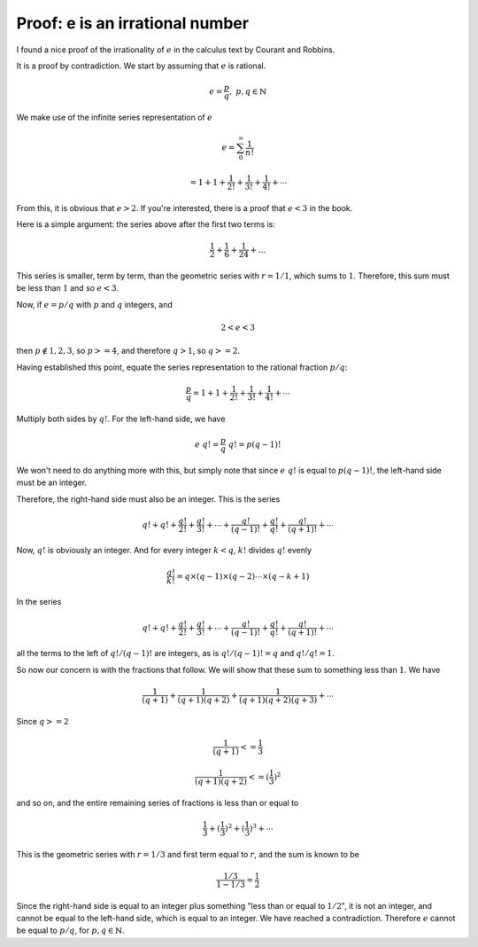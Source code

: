 .. _exp-irrational:

#################################
Proof:  e is an irrational number
#################################

I found a nice proof of the irrationality of :math:`e` in the calculus text by Courant and Robbins.  

It is a proof by contradiction.  We start by assuming that :math:`e` is rational.

.. math::

    e = \frac{p}{q}, \ \  p,q \in \mathbb{N}

We make use of the infinite series representation of :math:`e`

.. math::

    e = \sum_0^{\infty} \frac{1}{n!}
    
    = 1 + 1 + \frac{1}{2!}  + \frac{1}{3!} + \frac{1}{4!} + \cdots

From this, it is obvious that :math:`e > 2`.  If you're interested, there is a proof that :math:`e < 3` in the book.

Here is a simple argument:  the series above after the first two terms is:

.. math::

    \frac{1}{2} + \frac{1}{6} + \frac{1}{24} + \dots

This series is smaller, term by term, than the geometric series with :math:`r=1/1`, which sums to :math:`1`.  Therefore, this sum must be less than :math:`1` and so :math:`e < 3`.
    
Now, if :math:`e = p / q` with :math:`p` and :math:`q` integers, and 

.. math::

    2 < e < 3
    
then :math:`p \notin {1,2,3}`, so :math:`p >= 4`, and therefore :math:`q > 1`,  so :math:`q >= 2`.

Having established this point, equate the series representation to the rational fraction :math:`p/q`:

.. math::

    \frac{p}{q} = 1 + 1 + \frac{1}{2!}  + \frac{1}{3!} + \frac{1}{4!} + \cdots

Multiply both sides by :math:`q!`.  For the left-hand side, we have

.. math::

    e \ q! = \frac{p}{q} \ q! = p (q-1)!

We won't need to do anything more with this, but simply note that since :math:`e\ q!` is equal to :math:`p (q-1)!`, the left-hand side must be an integer.

Therefore, the right-hand side must also be an integer.  This is the series

.. math::

    q! + q! + \frac{q!}{2!}  + \frac{q!}{3!}  + \cdots + \frac{q!}{(q-1)!} + \frac{q!}{q!} + \frac{q!}{(q+1)!} + \cdots

Now, :math:`q!` is obviously an integer. And for every integer :math:`k < q`, :math:`k!` divides :math:`q!` evenly 

.. math::

    \frac{q!}{k!} = q \times (q-1) \times (q-2) \cdots \times (q-k+1)

In the series

.. math::

    q! + q! + \frac{q!}{2!}  + \frac{q!}{3!}  + \cdots + \frac{q!}{(q-1)!} + \frac{q!}{q!} + \frac{q!}{(q+1)!} + \cdots

all the terms to the left of :math:`q!/(q-1)!` are integers, as is :math:`q!/(q-1)! = q` and :math:`q!/q! = 1`.

So now our concern is with the fractions that follow.  We will show that these sum to something less than :math:`1`.  We have

.. math::

    \frac{1}{(q+1)} + \frac{1}{(q+1)(q+2)} + \frac{1}{(q+1)(q+2)(q+3)} + \cdots

.. math::

Since :math:`q >= 2`

.. math::

    \frac{1}{(q+1)} <= \frac{1}{3}

    \frac{1}{(q+1)(q+2)} <= (\frac{1}{3})^2

and so on, and the entire remaining series of fractions is less than or equal to

.. math::

    \frac{1}{3} + (\frac{1}{3})^2 + (\frac{1}{3})^3 + \cdots

This is the geometric series with :math:`r = 1/3` and first term equal to :math:`r`, and the sum is known to be

.. math::

    \frac{1/3}{1-1/3} = \frac{1}{2}

Since the right-hand side is equal to an integer plus something "less than or equal to :math:`1/2`", it is not an integer, and cannot be equal to the left-hand side, which is equal to an integer.  We have reached a contradiction.  Therefore :math:`e` cannot be equal to :math:`p/q`, for :math:`p,q \in \mathbb{N}`.